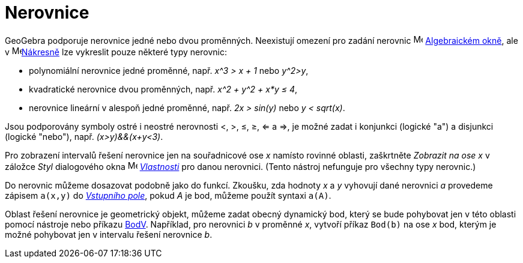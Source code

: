 = Nerovnice
:page-en: Inequalities
ifdef::env-github[:imagesdir: /en/modules/ROOT/assets/images]

GeoGebra podporuje nerovnice jedné nebo dvou proměnných. Neexistují omezení pro zadání nerovnic
image:16px-Menu_view_algebra.svg.png[Menu view algebra.svg,width=16,height=16] xref:/Algebraické_okno.adoc[Algebraickém okně],
ale v image:16px-Menu_view_graphics.svg.png[Menu view graphics.svg,width=16,height=16]xref:/Nákresna.adoc[Nákresně] lze vykreslit pouze některé typy nerovnic:


* polynomiální nerovnice jedné proměnné, např. _x^3 > x + 1_ nebo _y^2>y_,
* kvadratické nerovnice dvou proměnných, např. _x^2 + y^2 + x*y ≤ 4_,
* nerovnice lineární v alespoň jedné proměnné, např. _2x > sin(y)_ nebo _y < sqrt(x)_.

Jsou podporovány symboly ostré i neostré nerovnosti <, >, ≤, ≥, <= a =>, je možné zadat i konjunkci (logické "a") a disjunkci (logické "nebo"), např. _(x>y)&&(x+y<3)_.

Pro zobrazení intervalů řešení nerovnice jen na  souřadnicové ose _x_ namísto rovinné oblasti, zaškrtněte  _Zobrazit na ose x_
v záložce _Styl_ dialogového okna image:16px-Menu-options.svg.png[Menu-options.svg,width=16,height=16] xref:/Dialog_Vlastnosti.adoc[_Vlastnosti_] pro danou nerovnici. (Tento nástroj nefunguje pro všechny typy nerovnic.)

Do nerovnic můžeme dosazovat podobně jako do funkcí. Zkoušku, zda hodnoty _x_ a _y_ vyhovují dané nerovnici _a_ provedeme zápisem `++a(x,y)++` do
xref:/Vstupní_pole.adoc[_Vstupního pole_], pokud _A_ je bod, můžeme použít syntaxi `++a(A)++`. 

Oblast řešení nerovnice je geometrický objekt, můžeme zadat obecný dynamický bod, který se bude pohybovat jen v této oblasti pomocí nástroje nebo příkazu
 xref:/commands/BodV.adoc[BodV]. Například, pro nerovnici _b_ v proměnné _x_, vytvoří příkaz `++Bod(b)++` na ose _x_ bod, kterým je možné pohybovat jen v intervalu řešení nerovnice _b_.
